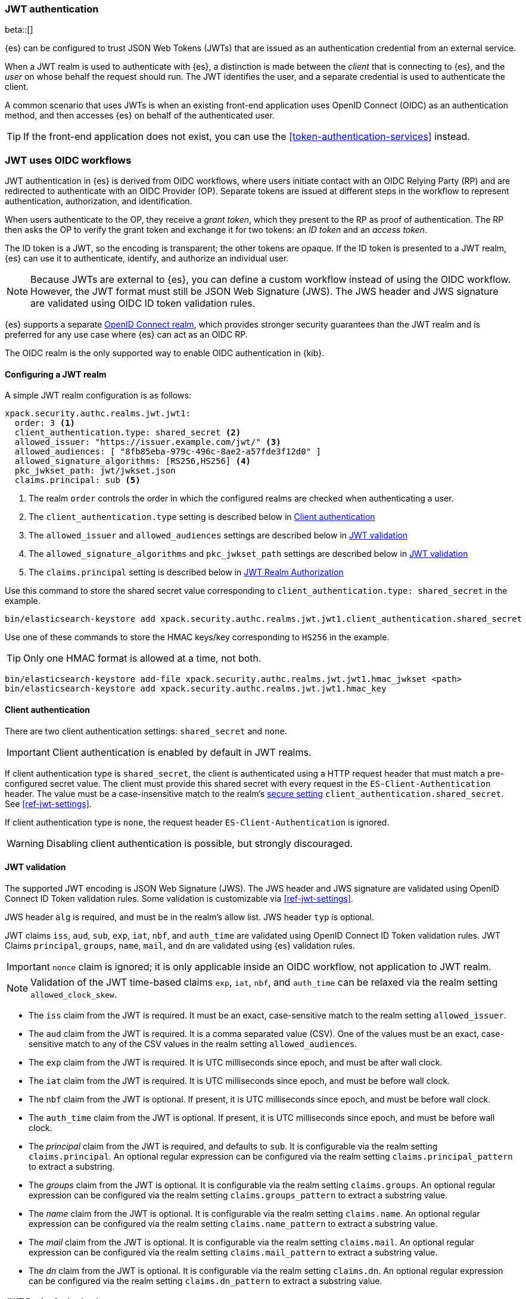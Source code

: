 [role="xpack"]
[[jwt-realm]]
=== JWT authentication

beta::[]

{es} can be configured to trust JSON Web Tokens (JWTs) that are issued as an 
authentication credential from an external service.

When a JWT realm is used to authenticate with {es}, a distinction is made
between the _client_ that is connecting to {es}, and the _user_ on whose behalf
the request should run. The JWT identifies the user, and a separate credential
is used to authenticate the client.

A common scenario that uses JWTs is when an existing front-end application uses 
OpenID Connect (OIDC) as an authentication method, and then accesses {es}
on behalf of the authenticated user.

TIP: If the front-end application does not exist, you can use the
<<token-authentication-services>> instead.

[[jwt-realm-oidc]]
=== JWT uses OIDC workflows
JWT authentication in {es} is derived from OIDC workflows, where users initiate
contact with an OIDC Relying Party (RP) and are redirected to authenticate with
an OIDC Provider (OP). Separate tokens are issued at different steps in the
workflow to represent authentication, authorization, and identification.

When users authenticate to the OP, they receive a _grant token_, which they
present to the RP as proof of authentication. The RP then asks the OP to verify
the  grant token and exchange it for two tokens: an _ID token_ and an
_access token_.

The ID token is a JWT, so the encoding is transparent; the other tokens are
opaque. If the ID token is presented to a JWT realm, {es} can use it to
authenticate, identify, and authorize an individual user.

NOTE: Because JWTs are external to {es}, you can define a custom workflow
instead of using the OIDC workflow. However, the JWT format must still be JSON
Web Signature (JWS). The JWS header and JWS signature are validated using OIDC
ID token validation rules.

{es} supports a separate <<oidc-realm,OpenID Connect realm>>, which provides
stronger security guarantees than the JWT realm and is preferred for any
use case where {es} can act as an OIDC RP.

The OIDC realm is the only supported way to enable OIDC authentication in {kib}.

[[jwt-realm-configuration]]
==== Configuring a JWT realm

A simple JWT realm configuration is as follows:

[source, yaml]
------------------------------------------------------------
xpack.security.authc.realms.jwt.jwt1:
  order: 3 <1>
  client_authentication.type: shared_secret <2>
  allowed_issuer: "https://issuer.example.com/jwt/" <3>
  allowed_audiences: [ "8fb85eba-979c-496c-8ae2-a57fde3f12d0" ]
  allowed_signature_algorithms: [RS256,HS256] <4>
  pkc_jwkset_path: jwt/jwkset.json
  claims.principal: sub <5>
------------------------------------------------------------
<1> The realm `order` controls the order in which the configured realms are checked
    when authenticating a user.
<2> The `client_authentication.type` setting is described below in <<jwt-client-authentication>>
<3> The `allowed_issuer` and `allowed_audiences` settings are described below in
    <<jwt-validation>>
<4> The `allowed_signature_algorithms` and `pkc_jwkset_path` settings are
    described below in <<jwt-validation>>
<5> The `claims.principal` setting is described below in <<jwt-authorization>>

Use this command to store the shared secret value corresponding to `client_authentication.type: shared_secret` in the example.

[source, test]
------------------------------------------------------------
bin/elasticsearch-keystore add xpack.security.authc.realms.jwt.jwt1.client_authentication.shared_secret
------------------------------------------------------------

Use one of these commands to store the HMAC keys/key corresponding to `HS256` in the example.

TIP: Only one HMAC format is allowed at a time, not both.

[source, test]
------------------------------------------------------------
bin/elasticsearch-keystore add-file xpack.security.authc.realms.jwt.jwt1.hmac_jwkset <path>
bin/elasticsearch-keystore add xpack.security.authc.realms.jwt.jwt1.hmac_key
------------------------------------------------------------


[[jwt-client-authentication]]
==== Client authentication

There are two client authentication settings: `shared_secret` and `none`.

IMPORTANT: Client authentication is enabled by default in JWT realms.

If client authentication type is `shared_secret`, the client is authenticated
using a HTTP request header that must match a pre-configured secret value.
The client must provide this shared secret with every request in the `ES-Client-Authentication` header.
The value must be a case-insensitive match to the realm's <<secure-settings,secure setting>> `client_authentication.shared_secret`.
See <<ref-jwt-settings>>.

If client authentication type is `none`, the request header `ES-Client-Authentication` is ignored.

WARNING: Disabling client authentication is possible, but strongly discouraged.

[[jwt-validation]]
==== JWT validation

The supported JWT encoding is JSON Web Signature (JWS). The JWS header and JWS signature are validated using OpenID Connect ID Token validation rules.
Some validation is customizable via <<ref-jwt-settings>>.

JWS header `alg` is required, and must be in the realm's allow list. JWS header `typ` is optional.

JWT claims `iss`, `aud`, `sub`, `exp`, `iat`, `nbf`, and `auth_time` are validated using OpenID Connect ID Token validation rules.
JWT Claims `principal`, `groups`, `name`, `mail`, and `dn` are validated using {es} validation rules.

IMPORTANT: `nonce` claim is ignored; it is only applicable inside an OIDC workflow, not application to JWT realm.

NOTE: Validation of the JWT time-based claims `exp`, `iat`, `nbf`, and `auth_time` can be relaxed via the realm setting `allowed_clock_skew`.

* The `iss` claim from the JWT is required. It must be an exact, case-sensitive match to the realm setting `allowed_issuer`.

* The `aud` claim from the JWT is required. It is a comma separated value (CSV). One of the values must be an exact,
case-sensitive match to any of the CSV values in the realm setting `allowed_audiences`.

* The `exp` claim from the JWT is required. It is UTC milliseconds since epoch, and must be after wall clock.

* The `iat` claim from the JWT is required. It is UTC milliseconds since epoch, and must be before wall clock.

* The `nbf` claim from the JWT is optional. If present, it is UTC milliseconds since epoch, and must be before wall clock.

* The `auth_time` claim from the JWT is optional. If present, it is UTC milliseconds since epoch, and must be before wall clock.

* The _principal_ claim from the JWT is required, and defaults to `sub`. It is configurable via the realm setting `claims.principal`.
An optional regular expression can be configured via the realm setting `claims.principal_pattern` to extract a substring.

* The _groups_ claim from the JWT is optional. It is configurable via the realm setting `claims.groups`.
An optional regular expression can be configured via the realm setting `claims.groups_pattern` to extract a substring value.

* The _name_ claim from the JWT is optional. It is configurable via the realm setting `claims.name`.
An optional regular expression can be configured via the realm setting `claims.name_pattern` to extract a substring value.

* The _mail_ claim from the JWT is optional. It is configurable via the realm setting `claims.mail`.
An optional regular expression can be configured via the realm setting `claims.mail_pattern` to extract a substring value.

* The _dn_ claim from the JWT is optional. It is configurable via the realm setting `claims.dn`.
An optional regular expression can be configured via the realm setting `claims.dn_pattern` to extract a substring value.

[[jwt-authorization]]
==== JWT Realm Authorization

JWT realm authorization supports role mapping API or delegated authorization realms.

WARNING: JWT realm does not support using the role_mapping.yml file.

==== JWT Realm Authorization via Role Mapping API

.If JWT realm role mapping is used for authorization, these claims are available for role mapping.
* `principal` claim: JWT claim in the form of a string is used as the {es} user's principal string value.
* `dn` claim: JWT claim in the form of a Distinguished Name string is used as the {es} user's DN string value.
* `groups` claim: JWT claim in the form of a comma separate list is used as the {es} user's groups list value.
* `metadata` claims: JWTs claims in the form of strings, numbers, booleans, and collections are used as the {es} user's metadata, formatted as `metadata.jwt_claim_<key>` = `<value>` pairs.

See <<ref-jwt-settings>>.

===== Example JWT Realm Role Mapping Rule

Example JWT realm role mapping rule.

[source,text]
--------------------------------------------------
PUT /_security/role_mapping/jwt1_users
{
  "roles" : [ "user" ],
  "rules" : { "all" : [
      { "field": { "realm.name": "jwt1" } },
      { "field": { "username": "principalname1" } }
      { "field": { "dn": "CN=Principal Name 1,DC=example.com" } }
      { "field": { "groups": "group1" } }
      { "field": { "metadata.jwt_claim_other": "other1" } }
  ] },
  "enabled": true
}
--------------------------------------------------

==== JWT Realm Authorization via Delegated Authorization

.If Delegated Realms are used for authorization, this claim is available for roles lookup.
* `principal` claim: JWT claim in the form of a string is used as the {es} user's principal value.

See <<ref-jwt-settings>>.

WARNING: When Delegated Authorization is enabled in JWT realm, claims for `groups`, `dn`, and `metadata` not used for the {es} user's values.
         Only the JWT `principal` claim is passed through to Delegated Authorization realms.
         The Delegated Authorization realms become responsible for populating all of the {es} user's values, not the JWT realm.

===== Example JWT Realm Delegated Authorization:

Example JWT realm using Delegated Authorization to multiple other realms.

[source,text]
--------------------------------------------------
xpack.security.authc.realms.jwt.jwt2.authorization_realms: file1,native1,ldap1,ad1
--------------------------------------------------

Example role mapping in realm `native1` for principal `principalname1`.

[source,text]
--------------------------------------------------
PUT /_security/role_mapping/native1_users
{
  "roles" : [ "user" ],
  "rules" : { "all" : [
      { "field": { "realm.name": "native1" } },
      { "field": { "username": "principalname1" } }
  ] },
  "enabled": true
}
--------------------------------------------------

If realm `jwt2` successfully authenticates a client, and a JWT for principal `principalname1`, and Delegates Authorization to realm `native1`,
then realm `native1` can lookup that {es} user's values, including using this role mapping rule linked to realm `native1`.

[[hmac-oidc-example]]
==== JWT Realm Example with OIDC HMAC Key

These settings are for a JWT issuer, Elasticsearch, and a client of Elasticsearch.
The example HMAC key is in OIDC HMAC compatible format; key bytes are UTF-8 encoded UNICODE characters.

WARNING: HMAC UTF-8 keys need to be longer than HMAC random byte keys to achieve same key strength.

[[hmac-oidc-example-jwt-issuer]]
===== JWT issuer

These values are for a bespoke authentication service which issues JWTs; external to {es}.

[source,text]
--------------------------------------------------
Issuer:     iss8
Audiences:  aud8
Algorithms: HS256
HMAC OIDC:  hmac-oidc-key-string-for-hs256-algorithm
--------------------------------------------------

[[hmac-oidc-example-jwt-realm]]
===== JWT realm clear settings

These settings are for elasticsearch.yml.

[source,yml]
--------------------------------------------------
xpack.security.authc.realms.jwt.jwt8.order: 8
xpack.security.authc.realms.jwt.jwt8.allowed_issuer: iss8
xpack.security.authc.realms.jwt.jwt8.allowed_audiences: [aud8]
xpack.security.authc.realms.jwt.jwt8.allowed_signature_algorithms: [HS256]
xpack.security.authc.realms.jwt.jwt8.claims.principal: sub
xpack.security.authc.realms.jwt.jwt8.client_authentication.type: SHARED_SECRET
--------------------------------------------------

===== JWT realm secure settings

These settings are for elasticsearch-keystore.

[source,yml]
--------------------------------------------------
xpack.security.authc.realms.jwt.jwt8.hmac_key: hmac-oidc-key-string-for-hs256-algorithm
xpack.security.authc.realms.jwt.jwt8.client_authentication.shared_secret: client-shared-secret-string
--------------------------------------------------

===== JWT realm role mapping rule

These settings are for {es} role mapping rules for realm `jwt8` user `principalname``.

[source,text]
--------------------------------------------------
PUT /_security/role_mapping/jwt8_users
{
  "roles" : [ "user" ],
  "rules" : { "all" : [
      { "field": { "realm.name": "jwt8" } },
      { "field": { "username": "principalname1" } }
  ] },
  "enabled": true
}
--------------------------------------------------

[[hmac-oidc-example-request-headers]]
===== Request Headers

These settings are for an {es} client.

[source,text]
--------------------------------------------------
ES-Client-Authentication: SharedSecret client-shared-secret-string
Authorization: Bearer eyJ0eXAiOiJKV1QiLCJhbGciOiJIUzI1NiJ9.eyJpc3MiOiJpc3M4IiwiYXVkIjoiYXVkOCIsInN1YiI6InNlY3VyaXR5X3Rlc3RfdXNlciIsImV4cCI6NDA3MDkwODgwMCwiaWF0Ijo5NDY2ODQ4MDB9.UnnFmsoFKfNmKMsVoDQmKI_3-j95PCaKdgqqau3jPMY
--------------------------------------------------

[[hmac-oidc-example-jwt-decoded]]
===== Decoded JWT

This is a partial decoding of the example JWT. It is for information only.

[source,text]
--------------------------------------------------
Header: {"typ":"JWT","alg":"HS256"}
Claims: {"aud":"aud8","sub":"security_test_user","iss":"iss8","exp":4070908800,"iat":946684800}
Signature: UnnFmsoFKfNmKMsVoDQmKI_3-j95PCaKdgqqau3jPMY
--------------------------------------------------

TIP: The validity period in this example is from 2000 to 2099, inclusive. JWTs typically have a shorter validity period than 100 years.

TIP: The signature in this example is deterministic because the header, claims, and HMAC key are fixed.
     {es} does not validate `nonce` claims, but the bespoke JWT issuer should add a random `nonce` claim
     to introduce entropy into the signature.
